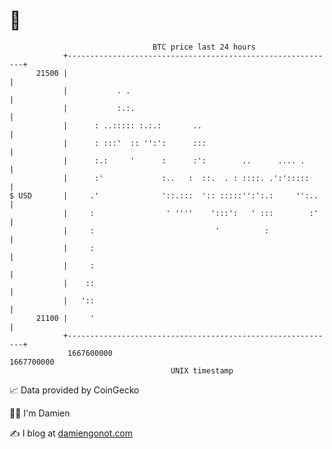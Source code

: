 * 👋

#+begin_example
                                   BTC price last 24 hours                    
               +------------------------------------------------------------+ 
         21500 |                                                            | 
               |           . .                                              | 
               |           :.:.                                             | 
               |      : ..::::: :.:.:       ..                              | 
               |      : :::'  :: '':':      :::                             | 
               |      :.:     '      :      :':        ..      .... .       | 
               |      :'             :..   :  ::.  . : ::::. .':':::::      | 
   $ USD       |     .'              '::.:::  ':: :::::'':':.:     '':..    | 
               |     :                ' ''''    ':::':   ' :::        :'    | 
               |     :                           '          :               | 
               |     :                                                      | 
               |     :                                                      | 
               |    ::                                                      | 
               |   '::                                                      | 
         21100 |     '                                                      | 
               +------------------------------------------------------------+ 
                1667600000                                        1667700000  
                                       UNIX timestamp                         
#+end_example
📈 Data provided by CoinGecko

🧑‍💻 I'm Damien

✍️ I blog at [[https://www.damiengonot.com][damiengonot.com]]
